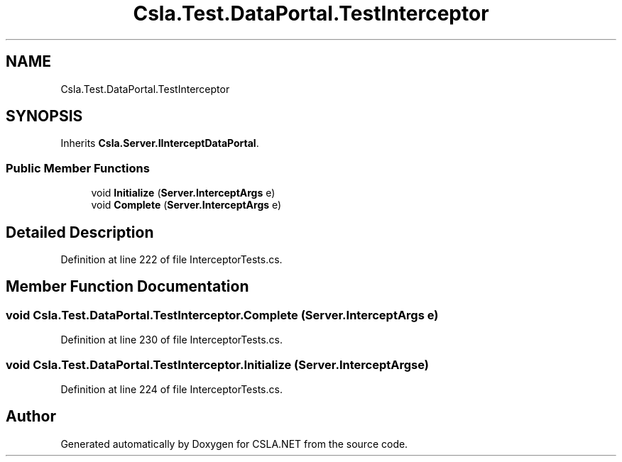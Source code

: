 .TH "Csla.Test.DataPortal.TestInterceptor" 3 "Wed Jul 21 2021" "Version 5.4.2" "CSLA.NET" \" -*- nroff -*-
.ad l
.nh
.SH NAME
Csla.Test.DataPortal.TestInterceptor
.SH SYNOPSIS
.br
.PP
.PP
Inherits \fBCsla\&.Server\&.IInterceptDataPortal\fP\&.
.SS "Public Member Functions"

.in +1c
.ti -1c
.RI "void \fBInitialize\fP (\fBServer\&.InterceptArgs\fP e)"
.br
.ti -1c
.RI "void \fBComplete\fP (\fBServer\&.InterceptArgs\fP e)"
.br
.in -1c
.SH "Detailed Description"
.PP 
Definition at line 222 of file InterceptorTests\&.cs\&.
.SH "Member Function Documentation"
.PP 
.SS "void Csla\&.Test\&.DataPortal\&.TestInterceptor\&.Complete (\fBServer\&.InterceptArgs\fP e)"

.PP
Definition at line 230 of file InterceptorTests\&.cs\&.
.SS "void Csla\&.Test\&.DataPortal\&.TestInterceptor\&.Initialize (\fBServer\&.InterceptArgs\fP e)"

.PP
Definition at line 224 of file InterceptorTests\&.cs\&.

.SH "Author"
.PP 
Generated automatically by Doxygen for CSLA\&.NET from the source code\&.
